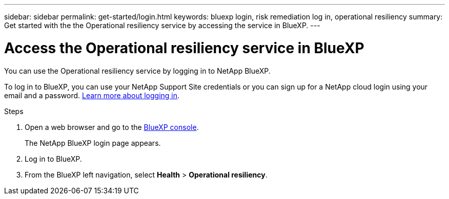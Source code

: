 ---
sidebar: sidebar
permalink: get-started/login.html
keywords: bluexp login, risk remediation log in, operational resiliency
summary: Get started with the the Operational resiliency service by accessing the service in BlueXP.
---

= Access the Operational resiliency service in BlueXP
:hardbreaks:
:icons: font
:imagesdir: ../media/get-started/

[.lead]
You can use the Operational resiliency service by logging in to NetApp BlueXP. 

To log in to BlueXP, you can use your NetApp Support Site credentials or you can sign up for a NetApp cloud login using your email and a password. https://docs.netapp.com/us-en/cloud-manager-setup-admin/task-logging-in.html[Learn more about logging in^].

.Steps

. Open a web browser and go to the https://console.bluexp.netapp.com/[BlueXP console]. 
+ 
The NetApp BlueXP login page appears.

. Log in to BlueXP. 
. From the BlueXP left navigation, select *Health* > *Operational resiliency*. 